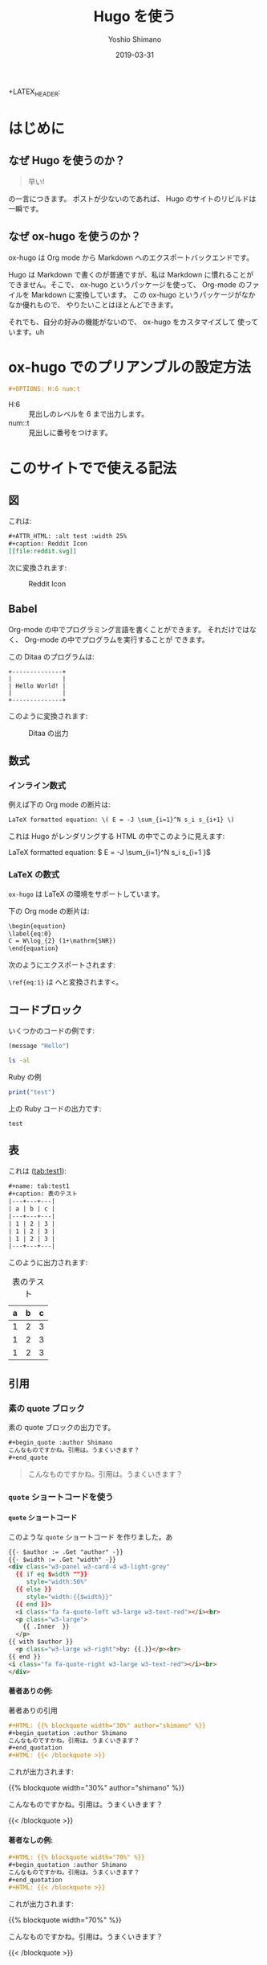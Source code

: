 #+title: Hugo を使う
#+author: Yoshio Shimano
# 出版した日付
#+date: 2019-03-31
# 更新日を自動的につける
#+hugo_auto_set_lastmod: t
# 見出しをレベル 6 まで出す
#+OPTIONS: H:6 num:t
#+STARTUP: indent
#+hugo_type: post
# 出力するディレクトリ
#+hugo_base_dir: ..
# 出版するファイル名
#+hugo_section: japanese/posts
#+OPTIONS: creator:nil author:t
#+OPTIONS: toc:nil
#+LANGUAGE: ja
# Hugo のタグ
#+hugo_tags: Hugo ox-hugo
# Hugo のカテゴリー
#+hugo_categories: Hugo

# ドキュメントクラスの指定
#+LATEX_CLASS: jsbook
# ドキュメントクラスのオプションの指定
# dvipdfmx ドライバはここで指定する
#+LATEX_CLASS_OPTIONS: [dvipdfmx,a4j,14pt,uplatex,openany]

# カスタムスタイルの読み込み
#+LATEX_HEADER: \usepackage{coco-jsbook}

# タイトルページで表示される情報
# ファイルのバージョン
+LATEX_HEADER: \FileVersion{1.0}
# コピーライト保有者
#+LATEX_HEADER: \CopyrightAuthor{島野善雄}
# コピーライトが発生した年
#+LATEX_HEADER: \CopyrightYear{2019}
# 機密レベル
#+LATEX_HEADER: \ConfidentialLevel{機密情報ではない}
# タイトルページに表示する画像
# #+LATEX_HEADER: \TitlePicture{images/story-zapfino-crop.pdf}

# はじまり
# テキストの色を少し白くする
#+LATEX: \color{Black!95!White}

* はじめに
:PROPERTIES:
:EXPORT_FILE_NAME: _index.ja.md
:EXPORT_HUGO_CUSTOM_FRONT_MATTER: :mathjax true
:ID:       1a18bbcb-225d-461a-80b1-9f5285829f06
:END:
** なぜ Hugo を使うのか？
:PROPERTIES:
:ID:       29177fb9-4db4-4307-88f6-9a525a0443cf
:END:

#+begin_quote
早い!
#+end_quote

の一言につきます。
ポストが少ないのであれば、 Hugo のサイトのリビルドは一瞬です。



** なぜ ox-hugo を使うのか？
:PROPERTIES:
:EXPORT_FILE_NAME: about_ox_hugo.ja.md
:EXPORT_HUGO_CUSTOM_FRONT_MATTER: :mathjax true
:ID:       4dfbbb61-5ac6-4d52-bf29-bfcafb477fcd
:END:

ox-hugo は Org mode から Markdown へのエクスポートバックエンドです。

Hugo は Markdown で書くのが普通ですが、私は Markdown に慣れることが
できません。そこで、 ox-hugo というパッケージを使って、
Org-mode のファイルを Markdown に変換しています。
この ox-hugo というパッケージがなかなか優れもので、
やりたいことはほとんどできます。

それでも、自分の好みの機能がないので、 ox-hugo をカスタマイズして
使っています。uh
* ox-hugo でのプリアンブルの設定方法
:PROPERTIES:
:ID:       91f6c028-eb4a-4ef7-aa22-5c89b7f385ab
:END:

#+begin_src org
#+OPTIONS: H:6 num:t
#+end_src

- H:6 :: 見出しのレベルを 6 まで出力します。
- num::t :: 見出しに番号をつけます。
* このサイトでで使える記法
:PROPERTIES:
:EXPORT_FILE_NAME: /contents/Japanese/posts/ox-hugo-syntax.ja.md
:ID:       05b8bdfa-816a-4eba-b366-4771e28c43cf
:END:

** 図
:PROPERTIES:
:ID:       3fa4834f-1cdb-45b8-a7fd-06ac2878930f
:END:

これは:

#+begin_src org
  ,#+ATTR_HTML: :alt test :width 25%
  ,#+caption: Reddit Icon
  [[file:reddit.svg]]
#+end_src

次に変換されます:

#+ATTR_LATEX: :width 0.5\textwidth :placement {p}
#+ATTR_HTML: :alt test :width 25%
#+caption: Reddit Icon
[[file:reddit.svg]]


#+latex: \newpage

** Babel
:PROPERTIES:
:ID:       fa5afc3c-362c-409c-abc3-13541c7154fd
:END:

Org-mode の中でプログラミング言語を書くことができます。
それだけではなく、 Org-mode の中でプログラムを実行することが
できます。

この Ditaa のプログラムは:

#+BEGIN_SRC ditaa :file hello-world.png
+--------------+
|              |
| Hello World! |
|              |
+--------------+
#+END_SRC

このように変換されます:

#+ATTR_LATEX: :width 0.5\textwidth :placement {h}
#+name: fig:first
#+caption: Ditaa の出力
#+RESULTS:
[[file:hello-world.png]]


** 数式
:PROPERTIES:
:EXPORT_FILE_NAME: equqtions.ja.md
:EXPORT_HUGO_CUSTOM_FRONT_MATTER: :mathjax true
:ID:       224e77c5-0eff-47a0-a45c-0282c68663b1
:END:

*** インライン数式
:PROPERTIES:
:ID:       d10aa4b8-8fe1-44df-a618-12812338ef7b
:END:
例えば下の Org mode の断片は:

#+begin_src org
LaTeX formatted equation: \( E = -J \sum_{i=1}^N s_i s_{i+1} \)
#+end_src

これは Hugo がレンダリングする HTML の中でこのように見えます:

LaTeX formatted equation: \( E = -J \sum_{i=1}^N s_i s_{i+1 }\)
*** \LaTeX の数式
:PROPERTIES:
:ID:       a818c83d-6650-4866-b23a-bada526e7e19
:END:
=ox-hugo= は \LaTeX の環境をサポートしています。

下の Org mode の断片は:

#+name: latex-example
#+begin_src org
  \begin{equation}
  \label{eq:0}
  C = W\log_{2} (1+\mathrm{SNR})
  \end{equation}
#+end_src

次のようにエクスポートされます:

\begin{equation}
\label{eq:1}
C = W\log_{2} (1+\mathrm{SNR})
\end{equation}

=\ref{eq:1}= は \ref{eq:1} へと変換されます<。



** コードブロック
:PROPERTIES:
:EXPORT_FILE_NAME: source-blocks.ja.md
:ID:       cdd1ed11-7489-4191-9f44-e2ebd37ac903
:END:

いくつかのコードの例です:

#+begin_src emacs-lisp
(message "Hello")
#+end_src

#+BEGIN_SRC sh 
ls -al
#+END_SRC


#+CAPTION: Ruby の例
#+BEGIN_SRC ruby :results output
print("test")
#+END_SRC

上の Ruby コードの出力です:

#+RESULTS:
#+begin_example
test
#+end_example


** 表
:PROPERTIES:
:EXPORT_FILE_NAME: table.ja.md
:ID:       b97e25ed-2a66-4e73-bf00-8811d320c208
:END:
#+index: table
これは ([[tab:test1]]):

#+begin_src org
#+name: tab:test1
#+caption: 表のテスト
|---+---+---|
| a | b | c |
|---+---+---|
| 1 | 2 | 3 |
| 1 | 2 | 3 |
| 1 | 2 | 3 |
|---+---+---|
#+end_src

このように出力されます:

#+name: tab:test1
#+caption: 表のテスト
|---+---+---|
| a | b | c |
|---+---+---|
| 1 | 2 | 3 |
| 1 | 2 | 3 |
| 1 | 2 | 3 |
|---+---+---|

** 引用
:PROPERTIES:
:ID:       4e58b057-f0ce-49c1-9b26-9c42d0a35b91
:END:

*** 素の quote ブロック
:PROPERTIES:
:ID:       61be53ab-c75d-48dc-8fc1-a2e543df8872
:END:

素の quote ブロックの出力です。

#+begin_src org
#+begin_quote :author Shimano
こんなものですかね。引用は。うまくいきます？
#+end_quote
#+end_src

#+begin_quote :author Shimano
こんなものですかね。引用は。うまくいきます？
#+end_quote

*** =quote= ショートコードを使う
:PROPERTIES:
:ID:       91f1e638-ea2f-437d-b1ab-ecdf277cd9f6
:END:

**** =quote= ショートコード
:PROPERTIES:
:ID:       11808ea9-2da8-4b0c-8ec1-dd3c271d19dd
:END:

このような =quote= ショートコード を作りました。あ

#+begin_src html
{{- $author := .Get "author" -}}
{{- $width := .Get "width" -}}
<div class="w3-panel w3-card-4 w3-light-grey"
  {{ if eq $width ""}}
     style="width:50%"
  {{ else }}
     style="width:{{$width}}"
  {{ end }}>
  <i class="fa fa-quote-left w3-large w3-text-red"></i><br>
  <p class="w3-large">
    {{ .Inner  }}
  </p>
{{ with $author }}
  <p class="w3-large w3-right">by: {{.}}</p><br>
{{ end }}
<i class="fa fa-quote-right w3-large w3-text-red"></i><br>
</div>
#+end_src

**** 著者ありの例:
:PROPERTIES:
:ID:       106a08d1-08f8-44a0-8963-4983c4206f48
:END:

#+name: quote-with-authr
#+caption: 著者ありの引用
#+begin_src org
  ,#+HTML: {{% blockquote width="30%" author="shimano" %}}
  ,#+begin_quotation :author Shimano
  こんなものですかね。引用は。うまくいきます？
  ,#+end_quotation
  ,#+HTML: {{< /blockquote >}}
#+end_src

これが出力されます:

#+HTML: {{% blockquote width="30%" author="shimano" %}}
#+begin_quotation :author Shimano
こんなものですかね。引用は。うまくいきます？
#+end_quotation
#+HTML: {{< /blockquote >}}

**** 著者なしの例:
:PROPERTIES:
:ID:       d8d84c31-f8b5-4f36-94f9-a69531d8f2d7
:END:

#+name: quote-wihtout-author
#+begin_src org
#+HTML: {{% blockquote width="70%" %}}
#+begin_quotation :author Shimano
こんなものですかね。引用は。うまくいきます？
#+end_quotation
#+HTML: {{< /blockquote >}}
#+end_src

これが出力されます:

#+HTML: {{% blockquote width="70%" %}}
#+begin_quotation :author Shimano
こんなものですかね。引用は。うまくいきます？
#+end_quotation
#+HTML: {{< /blockquote >}}

** スペシャルブロック
:PROPERTIES:
:ID:       d189f786-28c8-47e8-98f2-bc10fae9aec5
:END:

Org-mode の中のスペシャルブロックは =<div>= へ変換されます。
クラスを設定するには、 =#+ATTR_HTML: :class= を設定します。 

この Org-mode のスペシャルブロックは:

#+begin_src org
#+ATTR_HTML: :class w3-panel w3-blue w3-border
#+begin_info
Info 

This is a test.
#+end_info
#+end_src

これへと変換されます:

#+ATTR_HTML: :class info w3-card-2 w3-panel w3-blue w3-border
#+begin_info
Info 

This is a test.
#+end_info

#+begin_src org
#+ATTR_HTML: :class w3-panel w3-yellow w3-border
#+begin_info
#+begin_warning
Warning

This is a test.
#+end_warning
#+end_src

#+ATTR_HTML: :class w3-panel w3-card-2 w3-yellow w3-border
#+begin_warning
Warning

This is a test.
#+end_warning

** 例のブロック
:PROPERTIES:
:ID:       1f764e23-f725-4eb3-97f2-39fbfc4c0d2f
:END:

#+begin_src ruby
p "test"
#+end_src

#+RESULTS:
#+begin_example
test
#+end_example


